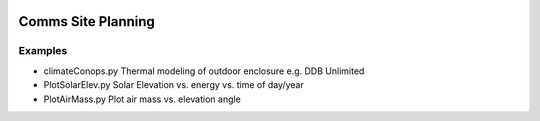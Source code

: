 .. image:: http://img.shields.io/badge/powered%20by-AstroPy-orange.svg?style=flat
    :target: http://www.astropy.org/
.. image:: https://travis-ci.org/scivision/comm-site-planning.svg?branch=master
    :target: https://travis-ci.org/scivision/comm-site-planning

.. image:: https://ci.appveyor.com/api/projects/status/54d2q4pylidhj30k?svg=true
    :target: https://ci.appveyor.com/project/scivision/comm-site-planning




===================
Comms Site Planning
===================


Examples
========

* climateConops.py    Thermal modeling of outdoor enclosure e.g. DDB Unlimited
* PlotSolarElev.py    Solar Elevation vs. energy vs. time of day/year
* PlotAirMass.py      Plot air mass vs. elevation angle
